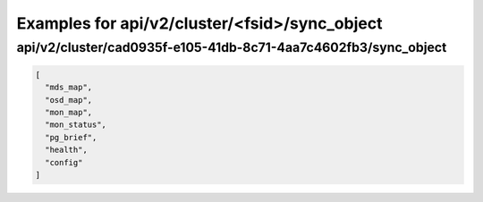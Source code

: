 Examples for api/v2/cluster/<fsid>/sync_object
==============================================

api/v2/cluster/cad0935f-e105-41db-8c71-4aa7c4602fb3/sync_object
---------------------------------------------------------------

.. code-block:: json

   [
     "mds_map", 
     "osd_map", 
     "mon_map", 
     "mon_status", 
     "pg_brief", 
     "health", 
     "config"
   ]

